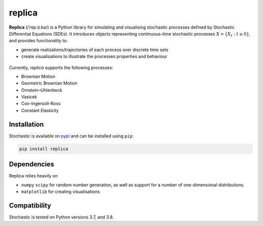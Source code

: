 replica
=======

**Replica** (/ˈrep.lɪ.kə/) is a Python library for simulating and visualising stochastic processes
defined by Stochastic Differential Equations (SDEs). It introduces objects representing continuous-time
stochastic processes :math:`X = \{X_t : t\geq 0\}`, and provides
functionality to:

- generate realizations/trajectories of each process over discrete time sets
- create visualisations to illustrate the processes properties and behaviour

.. figure:: docs/source/static/vasicek_process_drawn.png


Currently, `replica` supports the following processes:

- Brownian Motion
- Geometric Brownian Motion
- Ornstein–Uhlenbeck
- Vasicek
- Cox–Ingersoll–Ross
- Constant Elasticity


Installation
------------

Stochastic is available on `pypi <https://pypi.python.org/pypi>`_ and can be
installed using ``pip``:

.. code-block:: bash

   pip install replica

Dependencies
------------

Replica relies heavily on

- ``numpy``  ``scipy`` for random number generation, as well as support for a number of one-dimensional distributions.

- ``matplotlib`` for creating visualisations

Compatibility
-------------

Stochastic is tested on Python versions 3.7, and 3.8.
